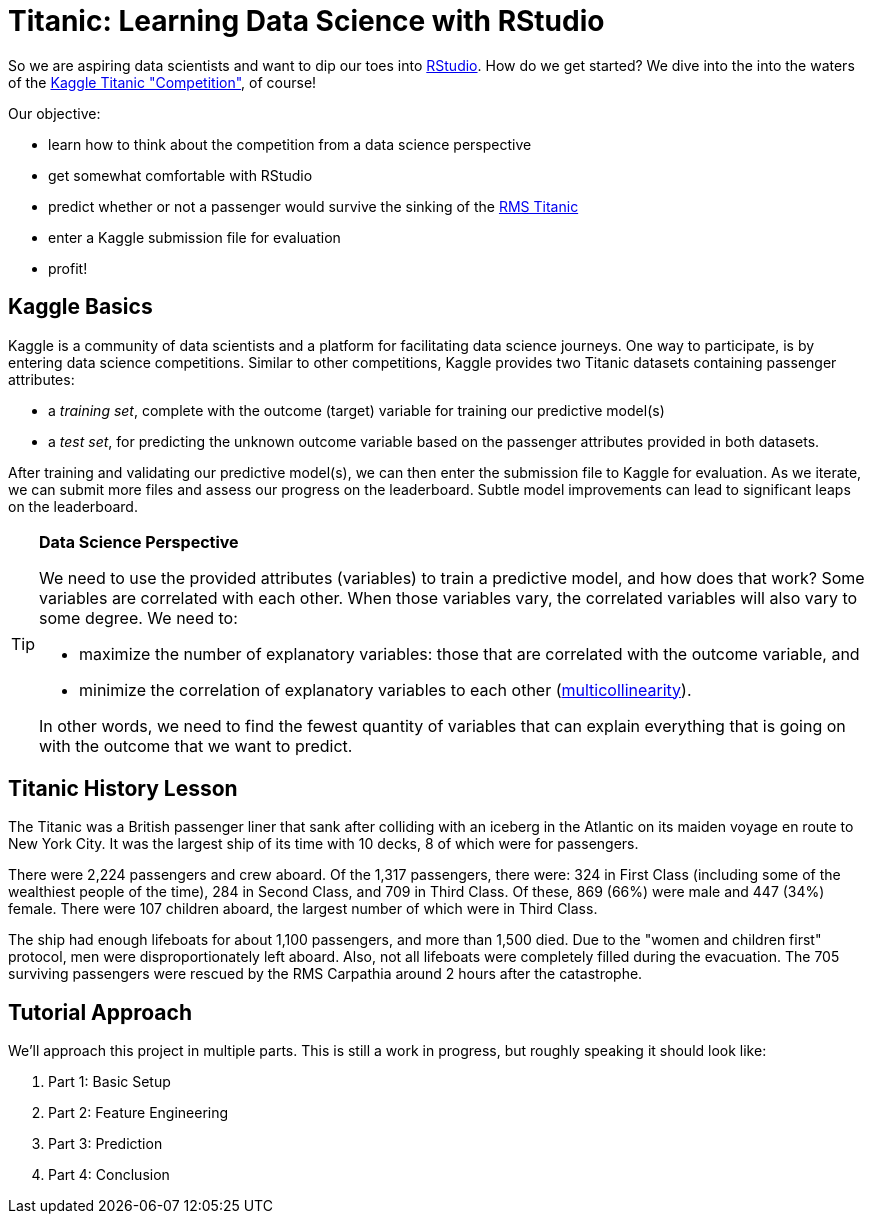 // = Your Blog title
// See https://hubpress.gitbooks.io/hubpress-knowledgebase/content/ for information about the parameters.
// :hp-image: /covers/cover.png
// :published_at: 2019-01-31
// :hp-tags: HubPress, Blog, Open_Source,
// :hp-alt-title: My English Title

= Titanic: Learning Data Science with RStudio
:hp-alt-title: Predict Survival Propensity of Titanic Passengers
:hp-tags: Blog, Open_Source, Machine_Learning, Analytics, Data_Science

So we are aspiring data scientists and want to dip our toes into link:http://rmarkdown.rstudio.com/[RStudio]. How do we get started? We dive into the into the waters of the link:https://www.kaggle.com/c/titanic[Kaggle Titanic "Competition"], of course!

Our objective: 

* learn how to think about the competition from a data science perspective
* get somewhat comfortable with RStudio
* predict whether or not a passenger would survive the sinking of the link:https://en.wikipedia.org/wiki/RMS_Titanic[RMS Titanic]
* enter a Kaggle submission file for evaluation
* profit!

== Kaggle Basics

Kaggle is a community of data scientists and a platform for facilitating data science journeys. One way to participate, is by entering data science competitions. Similar to other competitions, Kaggle provides two Titanic datasets containing passenger attributes:

* a _training set_, complete with the outcome (target) variable for training our predictive model(s)
* a _test set_, for predicting the unknown outcome variable based on the passenger attributes provided in both datasets.

After training and validating our predictive model(s), we can then enter the submission file to Kaggle for evaluation. As we iterate, we can submit more files and assess our progress on the leaderboard. Subtle model improvements can lead to significant leaps on the leaderboard.

[icon="/images/note.png",width="64px"]
.*Data Science Perspective*
[TIP]
=====================================
We need to use the provided attributes (variables) to train a predictive model, and how does that work? Some variables are correlated with each other. When those variables vary, the correlated variables will also vary to some degree. We need to:

- maximize the number of explanatory variables: those that are correlated with the outcome variable, and 
- minimize the correlation of explanatory variables to each other (link:https://en.wikipedia.org/wiki/Multicollinearity[multicollinearity]).

In other words, we need to find the fewest quantity of variables that can explain everything that is going on with the outcome that we want to predict.
=====================================

== Titanic History Lesson

The Titanic was a British passenger liner that sank after colliding with an iceberg in the Atlantic on its maiden voyage en route to New York City. It was the largest ship of its time with 10 decks, 8 of which were for passengers. 

There were 2,224 passengers and crew aboard. Of the 1,317 passengers, there were: 324 in First Class (including some of the wealthiest people of the time), 284 in Second Class, and 709 in Third Class. Of these, 869 (66%) were male and 447 (34%) female. There were 107 children aboard, the largest number of which were in Third Class.

The ship had enough lifeboats for about 1,100 passengers, and more than 1,500 died. Due to the "women and children first" protocol, men were disproportionately left aboard. Also, not all lifeboats were completely filled during the evacuation. The 705 surviving passengers were rescued by the RMS Carpathia around 2 hours after the catastrophe.

== Tutorial Approach

We'll approach this project in multiple parts. This is still a work in progress, but roughly speaking it should look like:

. Part 1: Basic Setup
. Part 2: Feature Engineering
. Part 3: Prediction
. Part 4: Conclusion

//[[app-listing]]
//[source,ruby]
//.test.ruby
//----
//----


